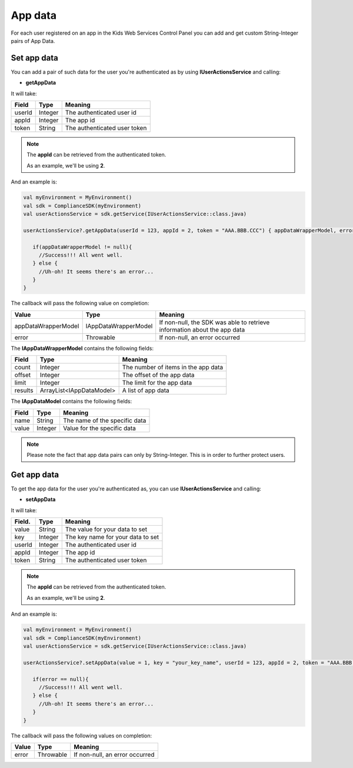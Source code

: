 App data
========

For each user registered on an app in the Kids Web Services Control Panel you can add and get custom String-Integer pairs of App Data.

Set app data
------------

You can add a pair of such data for the user you're authenticated as by using **IUserActionsService** and calling:

* **getAppData**

It will take:

=========== ======= =======
Field       Type    Meaning
=========== ======= =======
userId      Integer The authenticated user id
appId       Integer The app id
token       String  The authenticated user token
=========== ======= =======

.. note::
 The **appId** can be retrieved from the authenticated token.

 As an example, we'll be using **2**.

And an example is:

.. code-block:: java

   val myEnvironment = MyEnvironment()
   val sdk = ComplianceSDK(myEnvironment)
   val userActionsService = sdk.getService(IUserActionsService::class.java)

   userActionsService?.getAppData(userId = 123, appId = 2, token = "AAA.BBB.CCC") { appDataWrapperModel, error ->

      if(appDataWrapperModel != null){
        //Success!!! All went well.
      } else {
        //Uh-oh! It seems there's an error...
      }
   }

The callback will pass the following value on completion:

==================== ===================== ======
Value                Type                  Meaning
==================== ===================== ======
appDataWrapperModel  IAppDataWrapperModel  If non-null, the SDK was able to retrieve information about the app data
error                Throwable             If non-null, an error occurred
==================== ===================== ======

The **IAppDataWrapperModel** contains the following fields:

======= ========================= =======
Field   Type                      Meaning
======= ========================= =======
count   Integer                   The number of items in the app data
offset  Integer                   The offset of the app data
limit   Integer                   The limit for the app data
results ArrayList<IAppDataModel>  A list of app data
======= ========================= =======

The **IAppDataModel** contains the following fields:

======= ======== =======
Field   Type     Meaning
======= ======== =======
name    String   The name of the specific data
value   Integer  Value for the specific data
======= ======== =======

.. note::

  Please note the fact that app data pairs can only by String-Integer. This is in order to further protect users.

Get app data
------------

To get the app data for the user you're authenticated as, you can use **IUserActionsService** and calling:

* **setAppData**

It will take:

======== ======= =======
Field.   Type    Meaning
======== ======= =======
value    String  The value for your data to set
key      Integer The key name for your data to set
userId   Integer The authenticated user id
appId    Integer The app id
token    String  The authenticated user token
======== ======= =======

.. note::
 The **appId** can be retrieved from the authenticated token.

 As an example, we'll be using **2**.

And an example is:

.. code-block:: java

   val myEnvironment = MyEnvironment()
   val sdk = ComplianceSDK(myEnvironment)
   val userActionsService = sdk.getService(IUserActionsService::class.java)

   userActionsService?.setAppData(value = 1, key = "your_key_name", userId = 123, appId = 2, token = "AAA.BBB.CCC") { error ->

      if(error == null){
        //Success!!! All went well.
      } else {
        //Uh-oh! It seems there's an error...
      }
   }

The callback will pass the following values on completion:

======= ========= ======
Value   Type      Meaning
======= ========= ======
error   Throwable If non-null, an error occurred
======= ========= ======
